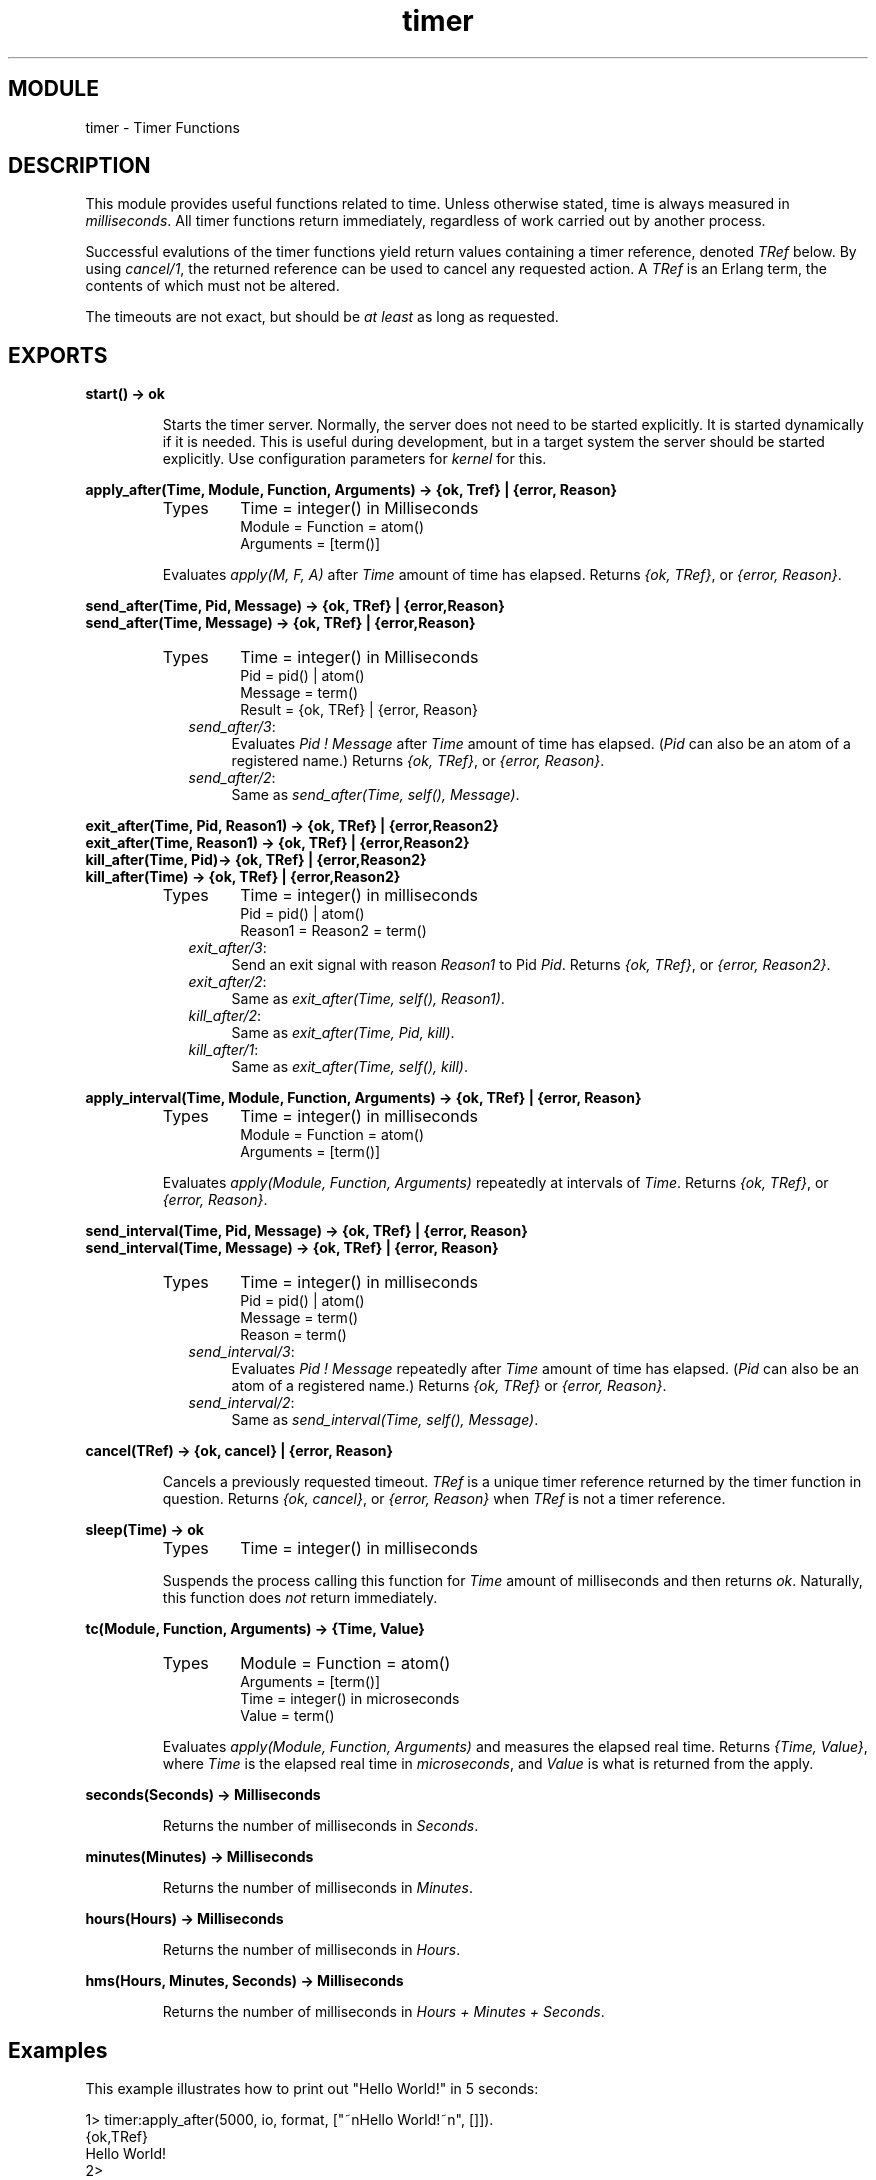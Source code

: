 .TH timer 3 "stdlib  1.9.1" "Ericsson Utvecklings AB" "ERLANG MODULE DEFINITION"
.SH MODULE
timer \- Timer Functions 
.SH DESCRIPTION
.LP
This module provides useful functions related to time\&. Unless otherwise stated, time is always measured in \fImilliseconds\fR\&. All timer functions return immediately, regardless of work carried out by another process\&. 
.LP
Successful evalutions of the timer functions yield return values containing a timer reference, denoted \fITRef\fR below\&. By using \fIcancel/1\fR, the returned reference can be used to cancel any requested action\&. A \fITRef\fR is an Erlang term, the contents of which must not be altered\&. 
.LP
The timeouts are not exact, but should be \fIat least\fR as long as requested\&. 

.SH EXPORTS
.LP
.B
start() -> ok
.br
.RS
.LP
Starts the timer server\&. Normally, the server does not need to be started explicitly\&. It is started dynamically if it is needed\&. This is useful during development, but in a target system the server should be started explicitly\&. Use configuration parameters for \fIkernel\fR for this\&. 
.RE
.LP
.B
apply_after(Time, Module, Function, Arguments) -> {ok, Tref} | {error, Reason}
.br
.RS
.TP
Types
Time = integer() in Milliseconds
.br
Module = Function = atom()
.br
Arguments = [term()]
.br
.RE
.RS
.LP
Evaluates \fIapply(M, F, A)\fR after \fITime\fR amount of time has elapsed\&. Returns \fI{ok, TRef}\fR, or \fI{error, Reason}\fR\&. 
.RE
.LP
.B
send_after(Time, Pid, Message) -> {ok, TRef} | {error,Reason} 
.br
.B
send_after(Time, Message) -> {ok, TRef} | {error,Reason}
.br
.RS
.TP
Types
Time = integer() in Milliseconds
.br
Pid = pid() | atom()
.br
Message = term()
.br
Result = {ok, TRef} | {error, Reason}
.br
.RE
.RS
.LP

.RS 2
.TP 4
.B
\fIsend_after/3\fR:
Evaluates \fIPid ! Message\fR after \fITime\fR amount of time has elapsed\&. (\fIPid\fR can also be an atom of a registered name\&.) Returns \fI{ok, TRef}\fR, or \fI{error, Reason}\fR\&. 
.TP 4
.B
\fIsend_after/2\fR:
Same as \fIsend_after(Time, self(), Message)\fR\&. 
.RE
.RE
.LP
.B
exit_after(Time, Pid, Reason1) -> {ok, TRef} | {error,Reason2}
.br
.B
exit_after(Time, Reason1) -> {ok, TRef} | {error,Reason2}
.br
.B
kill_after(Time, Pid)-> {ok, TRef} | {error,Reason2}
.br
.B
kill_after(Time) -> {ok, TRef} | {error,Reason2}
.br
.RS
.TP
Types
Time = integer() in milliseconds
.br
Pid = pid() | atom()
.br
Reason1 = Reason2 = term()
.br
.RE
.RS
.LP

.RS 2
.TP 4
.B
\fIexit_after/3\fR:
Send an exit signal with reason \fIReason1\fR to Pid \fIPid\fR\&. Returns \fI{ok, TRef}\fR, or \fI{error, Reason2}\fR\&. 
.TP 4
.B
\fIexit_after/2\fR:
Same as \fIexit_after(Time, self(), Reason1)\fR\&. 
.TP 4
.B
\fIkill_after/2\fR:
Same as \fIexit_after(Time, Pid, kill)\fR\&. 
.TP 4
.B
\fIkill_after/1\fR:
Same as \fIexit_after(Time, self(), kill)\fR\&. 
.RE
.RE
.LP
.B
apply_interval(Time, Module, Function, Arguments) -> {ok, TRef} | {error, Reason}
.br
.RS
.TP
Types
Time = integer() in milliseconds
.br
Module = Function = atom()
.br
Arguments = [term()]
.br
.RE
.RS
.LP
Evaluates \fIapply(Module, Function, Arguments)\fR repeatedly at intervals of \fITime\fR\&. Returns \fI{ok, TRef}\fR, or \fI{error, Reason}\fR\&. 
.RE
.LP
.B
send_interval(Time, Pid, Message) -> {ok, TRef} | {error, Reason} 
.br
.B
send_interval(Time, Message) -> {ok, TRef} | {error, Reason} 
.br
.RS
.TP
Types
Time = integer() in milliseconds
.br
Pid = pid() | atom()
.br
Message = term()
.br
Reason = term()
.br
.RE
.RS
.LP

.RS 2
.TP 4
.B
\fIsend_interval/3\fR:
Evaluates \fIPid ! Message\fR repeatedly after \fITime\fR amount of time has elapsed\&. (\fIPid\fR can also be an atom of a registered name\&.) Returns \fI{ok, TRef}\fR or \fI{error, Reason}\fR\&. 
.TP 4
.B
\fIsend_interval/2\fR:
Same as \fIsend_interval(Time, self(), Message)\fR\&. 
.RE
.RE
.LP
.B
cancel(TRef) -> {ok, cancel} | {error, Reason}
.br
.RS
.LP
Cancels a previously requested timeout\&. \fITRef\fR is a unique timer reference returned by the timer function in question\&. Returns \fI{ok, cancel}\fR, or \fI{error, Reason}\fR when \fITRef\fR is not a timer reference\&. 
.RE
.LP
.B
sleep(Time) -> ok
.br
.RS
.TP
Types
Time = integer() in milliseconds
.br
.RE
.RS
.LP
Suspends the process calling this function for \fITime\fR amount of milliseconds and then returns \fIok\fR\&. Naturally, this function does \fInot\fR return immediately\&. 
.RE
.LP
.B
tc(Module, Function, Arguments) -> {Time, Value} 
.br
.RS
.TP
Types
Module = Function = atom()
.br
Arguments = [term()]
.br
Time = integer() in microseconds
.br
Value = term()
.br
.RE
.RS
.LP
Evaluates \fIapply(Module, Function, Arguments)\fR and measures the elapsed real time\&. Returns \fI{Time, Value}\fR, where \fITime\fR is the elapsed real time in \fImicroseconds\fR, and \fIValue\fR is what is returned from the apply\&. 
.RE
.LP
.B
seconds(Seconds) -> Milliseconds
.br
.RS
.LP
Returns the number of milliseconds in \fISeconds\fR\&. 
.RE
.LP
.B
minutes(Minutes) -> Milliseconds
.br
.RS
.LP
Returns the number of milliseconds in \fIMinutes\fR\&. 
.RE
.LP
.B
hours(Hours) -> Milliseconds
.br
.RS
.LP
Returns the number of milliseconds in \fIHours\fR\&. 
.RE
.LP
.B
hms(Hours, Minutes, Seconds) -> Milliseconds 
.br
.RS
.LP
Returns the number of milliseconds in \fIHours + Minutes + Seconds\fR\&. 
.RE
.SH Examples
.LP
This example illustrates how to print out "Hello World!" in 5 seconds: 
.LP


.nf
      1> timer:apply_after(5000, io, format, ["~nHello World!~n", []])\&.
      {ok,TRef}
      Hello World!
      2>
.fi
.LP
The following coding example illustrates a process which performs a certain action and if this action is not completed within a certain limit, then the process is killed\&.

.nf
      Pid = spawn(mod, fun, [foo, bar]),
      %% If pid is not finished in 10 seconds, kill him
      {ok, R} = timer:kill_after(timer:seconds(10), Pid),
      \&.\&.\&.
      %% We change our mind\&.\&.\&.
      timer:cancel(R),
      \&.\&.\&.
.fi
.SH WARNING
.LP
A timer can always be removed by calling \fIcancel/1\fR\&. 
.LP
An interval timer, i\&.e\&. a timer created by evaluating any of the functions \fIapply_interval/4\fR, \fIsend_interval/3\fR, and \fIsend_interval/2\fR, is linked to the process towards which the timer performs its task\&. 
.LP
A one-shot timer, i\&.e\&. a timer created by evaluating any of the functions \fIapply_after/4\fR, \fIsend_after/3\fR, \fIsend_after/2\fR, \fIexit_after/3\fR, \fIexit_after/2\fR, \fIkill_after/2\fR, and \fIkill_after/1\fR is not linked to any process\&. Hence, such a timer is removed only when it reaches its timeout, or if it is explicitely removed by a call to \fIcancel/1\fR\&. 
.SH AUTHORS
.nf
 Sebastian Strollo - support@erlang.ericsson.se
 Dan Gudmundsson - support@erlang.ericsson.se
 Peter Hogfeldt - support@erlang.ericsson.se
.fi
